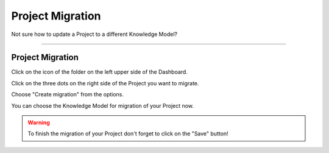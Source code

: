 *****************
Project Migration
*****************

Not sure how to update a Project to a different Knowledge Model?

----

Project Migration
=================

Click on the icon of the folder on the left upper side of the Dashboard.

.. TODO:

    Add screenshot Click on side menu to open Projects

Click on the three dots on the right side of the Project you want to migrate.

.. TODO:

    Add screenshot Click on the three dots of your Project

Choose "Create migration" from the options.

.. TODO:

    Add screenshot Click on Create Migration

You can choose the Knowledge Model for migration of your Project now.

.. TODO:

    Add screenshot Select Knowledge Model for your Project Migration

.. WARNING::

    To finish the migration of your Project don't forget to click on the "Save" button!
